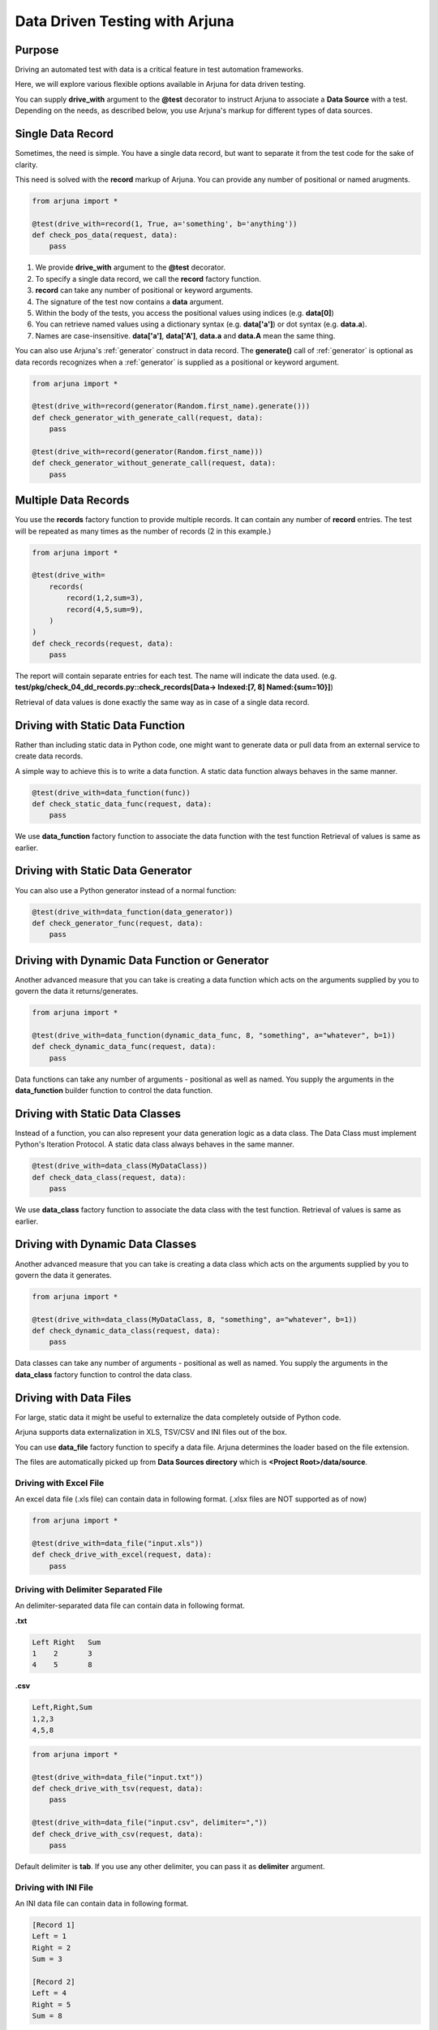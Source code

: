 .. _ddt:

**Data Driven Testing** with Arjuna
===================================

Purpose
-------

Driving an automated test with data is a critical feature in test automation frameworks.

Here, we will explore various flexible options available in Arjuna for data driven testing.

You can supply **drive_with** argument to the **@test** decorator to instruct Arjuna to associate a **Data Source** with a test. Depending on the needs, as described below, you use Arjuna's markup for different types of data sources.

Single **Data Record**
----------------------

Sometimes, the need is simple. You have a single data record, but want to separate it from the test code for the sake of clarity.

This need is solved with the **record** markup of Arjuna. You can provide any number of positional or named arugments.

.. code-block:: python

    from arjuna import *

    @test(drive_with=record(1, True, a='something', b='anything'))
    def check_pos_data(request, data):
        pass

1. We provide **drive_with** argument to the **@test** decorator.
2. To specify a single data record, we call the **record** factory function.
3. **record** can take any number of positional or keyword arguments.
4. The signature of the test now contains a **data** argument.
5. Within the body of the tests, you access the positional values using indices (e.g. **data[0]**)
6. You can retrieve named values using a dictionary syntax (e.g. **data['a']**) or dot syntax (e.g. **data.a**).
7. Names are case-insensitive. **data['a']**, **data['A']**, **data.a** and **data.A** mean the same thing.

You can also use Arjuna's :ref:`generator` construct in data record. The **generate()** call of :ref:`generator`  is optional as data records recognizes when a :ref:`generator` is supplied as a positional or keyword argument.

.. code-block:: python

    from arjuna import *

    @test(drive_with=record(generator(Random.first_name).generate()))
    def check_generator_with_generate_call(request, data):
        pass

    @test(drive_with=record(generator(Random.first_name)))
    def check_generator_without_generate_call(request, data):
        pass

**Multiple Data Records**
-------------------------

You use the **records** factory function to provide multiple records. It can contain any number of **record** entries. The test will be repeated as many times as the number of records (2 in this example.)

.. code-block:: python

    from arjuna import *

    @test(drive_with=
        records(
            record(1,2,sum=3),
            record(4,5,sum=9),
        )
    )
    def check_records(request, data):
        pass

The report will contain separate entries for each test. The name will indicate the data used. (e.g. **test/pkg/check_04_dd_records.py::check_records[Data-> Indexed:[7, 8] Named:{sum=10}]**)

Retrieval of data values is done exactly the same way as in case of a single data record.


Driving with Static **Data Function**
-------------------------------------

Rather than including static data in Python code, one might want to generate data or pull data from an external service to create data records.

A simple way to achieve this is to write a data function. A static data function always behaves in the same manner.

.. code-block:: python

    @test(drive_with=data_function(func))
    def check_static_data_func(request, data):
        pass

We use **data_function** factory function to associate the data function with the test function Retrieval of values is same as earlier.

Driving with Static Data Generator
----------------------------------

You can also use a Python generator instead of a normal function:

.. code-block:: python

    @test(drive_with=data_function(data_generator))
    def check_generator_func(request, data):
        pass

Driving with Dynamic Data Function or Generator
-----------------------------------------------

Another advanced measure that you can take is creating a data function which acts on the arguments supplied by you to govern the data it returns/generates.

.. code-block:: python

    from arjuna import *

    @test(drive_with=data_function(dynamic_data_func, 8, "something", a="whatever", b=1))
    def check_dynamic_data_func(request, data):
        pass

Data functions can take any number of arguments - positional as well as named. You supply the arguments in the **data_function** builder function to control the data function.

Driving with Static **Data Classes**
------------------------------------

Instead of a function, you can also represent your data generation logic as a data class. The Data Class must implement Python's Iteration Protocol. A static data class always behaves in the same manner.


.. code-block:: python

    @test(drive_with=data_class(MyDataClass))
    def check_data_class(request, data):
        pass

We use **data_class** factory function to associate the data class with the test function. Retrieval of values is same as earlier.

Driving with Dynamic Data Classes
---------------------------------

Another advanced measure that you can take is creating a data class which acts on the arguments supplied by you to govern the data it generates.

.. code-block:: python

    from arjuna import *

    @test(drive_with=data_class(MyDataClass, 8, "something", a="whatever", b=1))
    def check_dynamic_data_class(request, data):
        pass

Data classes can take any number of arguments - positional as well as named. You supply the arguments in the **data_class** factory function to control the data class.

Driving with **Data Files**
---------------------------

For large, static data it might be useful to externalize the data completely outside of Python code.

Arjuna supports data externalization in XLS, TSV/CSV and INI files out of the box.

You can use **data_file** factory function to specify a data file. Arjuna determines the loader based on the file extension.

The files are automatically picked up from **Data Sources directory** which is **<Project Root>/data/source**.

Driving with Excel File
^^^^^^^^^^^^^^^^^^^^^^^

An excel data file (.xls file) can contain data in following format. (.xlsx files are NOT supported as of now)

.. image:: ../_static/inputxls.png

.. code-block:: python

    from arjuna import *

    @test(drive_with=data_file("input.xls"))
    def check_drive_with_excel(request, data):
        pass

Driving with Delimiter Separated File
^^^^^^^^^^^^^^^^^^^^^^^^^^^^^^^^^^^^^

An delimiter-separated data file can contain data in following format.

**.txt**

.. code-block::

   Left	Right	Sum
   1	2	3
   4	5	8

**.csv**

.. code-block::

   Left,Right,Sum
   1,2,3
   4,5,8

.. code-block:: python

    from arjuna import *

    @test(drive_with=data_file("input.txt"))
    def check_drive_with_tsv(request, data):
        pass

    @test(drive_with=data_file("input.csv", delimiter=","))
    def check_drive_with_csv(request, data):
        pass

Default delimiter is **tab**. If you use any other delimiter, you can pass it as **delimiter** argument.

Driving with INI File
^^^^^^^^^^^^^^^^^^^^^

An INI data file can contain data in following format.

.. code-block:: ini

   [Record 1]
   Left = 1
   Right = 2
   Sum = 3
   
   [Record 2]
   Left = 4
   Right = 5
   Sum = 8

.. code-block:: python

    from arjuna import *

    @test(drive_with=data_file("input.ini"))
    def check_drive_with_ini(request, data):
        pass

Data Files with Exclude Filter for Records
^^^^^^^^^^^^^^^^^^^^^^^^^^^^^^^^^^^^^^^^^^

At times, you might want to selectively mark records in data files to be excluded from consideration.

You can do this by adding a column named **exclude** and set it to **y/yes/true** to exclude a record.

For delimiter-separated-files, you can also comment a record by putting a **#** at the beginning.

For INI files, you can also comment a complete record by using **;** which is the commenting symbol for INI files.

Driving with **Multiple Data Sources**
--------------------------------------

You can associate multiple data sources with a single test in Arjuna.

We can achieve this by using the **many_data_sources** factory function.

.. code-block:: python

    from arjuna import *

    @test(drive_with=many_data_sources(
        record(left=1, right=2, sum=3),
        records(
            record(left=3, right=4, sum=7),
            record(left=7, right=8, sum=10)
        ),
        data_function(myrange),
        data_class(MyDataClass),
        data_file("input.xls")
    ))
    def check_drive_with_many_sources(request, data):
        pass

The data sources are picked up sequentially with this construct.
